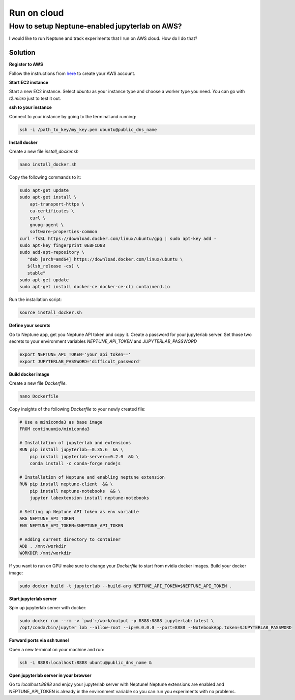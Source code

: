 Run on cloud
================

How to setup Neptune-enabled jupyterlab on AWS?
--------------------------------------------------
I would like to run Neptune and track experiments that I run on AWS cloud.
How do I do that?

Solution
^^^^^^^^
**Register to AWS**

Follow the instructions from `here <https://aws.amazon.com/premiumsupport/knowledge-center/create-and-activate-aws-account/>`_ to create your AWS account.

**Start EC2 instance**

Start a new EC2 instance.
Select `ubuntu` as your instance type and choose a worker type you need.
You can go with `t2.micro` just to test it out.

**ssh to your instance**

Connect to your instance by going to the terminal and running:

.. code-block::

    ssh -i /path_to_key/my_key.pem ubuntu@public_dns_name

**Install docker**

Create a new file `install_docker.sh`

.. code-block::

    nano install_docker.sh

Copy the following commands to it:

.. code-block::

    sudo apt-get update
    sudo apt-get install \
        apt-transport-https \
        ca-certificates \
        curl \
        gnupg-agent \
        software-properties-common
    curl -fsSL https://download.docker.com/linux/ubuntu/gpg | sudo apt-key add -
    sudo apt-key fingerprint 0EBFCD88
    sudo add-apt-repository \
       "deb [arch=amd64] https://download.docker.com/linux/ubuntu \
       $(lsb_release -cs) \
       stable"
    sudo apt-get update
    sudo apt-get install docker-ce docker-ce-cli containerd.io

Run the installation script:

.. code-block::

    source install_docker.sh

**Define your secrets**

Go to Neptune app, get you Neptune API token and copy it.
Create a password for your jupyterlab server.
Set those two secrets to your environment variables `NEPTUNE_API_TOKEN`  and `JUPYTERLAB_PASSWORD`

.. code-block::

    export NEPTUNE_API_TOKEN='your_api_token=='
    export JUPYTERLAB_PASSWORD='difficult_password'

**Build docker image**

Create a new file `Dockerfile`.

.. code-block::

    nano Dockerfile

Copy insights of the following `Dockerfile` to your newly created file:

.. code-block::

    # Use a miniconda3 as base image
    FROM continuumio/miniconda3

    # Installation of jupyterlab and extensions
    RUN pip install jupyterlab==0.35.6  && \
        pip install jupyterlab-server==0.2.0  && \
        conda install -c conda-forge nodejs

    # Installation of Neptune and enabling neptune extension
    RUN pip install neptune-client  && \
        pip install neptune-notebooks  && \
        jupyter labextension install neptune-notebooks

    # Setting up Neptune API token as env variable
    ARG NEPTUNE_API_TOKEN
    ENV NEPTUNE_API_TOKEN=$NEPTUNE_API_TOKEN

    # Adding current directory to container
    ADD . /mnt/workdir
    WORKDIR /mnt/workdir

If you want to run on GPU make sure to change your `Dockerfile` to start from nvidia docker images.
Build your docker image:

.. code-block::

    sudo docker build -t jupyterlab --build-arg NEPTUNE_API_TOKEN=$NEPTUNE_API_TOKEN .

**Start jupyterlab server**

Spin up jupyterlab server with docker:

.. code-block::

    sudo docker run --rm -v `pwd`:/work/output -p 8888:8888 jupyterlab:latest \
    /opt/conda/bin/jupyter lab --allow-root --ip=0.0.0.0 --port=8888 --NotebookApp.token=$JUPYTERLAB_PASSWORD

**Forward ports via ssh tunnel**

Open a new terminal on your machine and run:

.. code-block::

    ssh -L 8888:localhost:8888 ubuntu@public_dns_name &

.. image:: ../_static/images/how-to/ht-output-download-1.png
   :target: ../_static/images/how-to/ht-output-download-1.png
   :alt: image

**Open jupyterlab server in your browser**

Go to `localhost:8888` and enjoy your jupyterlab server with Neptune!
Neptune extensions are enabled and NEPTUNE_API_TOKEN is already in the environment variable so you
can run you experiments with no problems.
